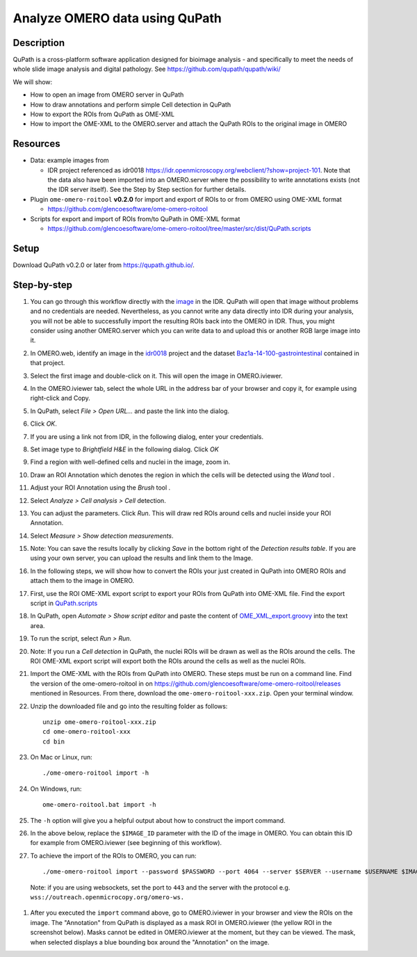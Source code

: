 Analyze OMERO data using QuPath
===============================

Description
-----------

QuPath is a cross-platform software application designed for bioimage analysis - and specifically to meet the needs of whole slide image analysis and digital pathology.
See \ https://github.com/qupath/qupath/wiki/

We will show:

- How to open an image from OMERO server in QuPath

- How to draw annotations and perform simple Cell detection in QuPath

- How to export the ROIs from QuPath as OME-XML

- How to import the OME-XML to the OMERO.server and attach the QuPath ROIs to the original image in OMERO

Resources
---------

- Data: example images from

  - IDR project referenced as idr0018 https://idr.openmicroscopy.org/webclient/?show=project-101. Note that the data also have been imported into an OMERO.server where the possibility to write annotations exists (not the IDR server itself). See the Step by Step section for further details.

-  Plugin ``ome-omero-roitool`` **v0.2.0** for import and export of ROIs to or from OMERO using OME-XML format

   - https://github.com/glencoesoftware/ome-omero-roitool

-  Scripts for export and import of ROIs from/to QuPath in OME-XML format

   - https://github.com/glencoesoftware/ome-omero-roitool/tree/master/src/dist/QuPath.scripts


Setup
-----

Download QuPath v0.2.0 or later from https://qupath.github.io/.


Step-by-step
------------

#. You can go through this workflow directly with the `image <https://idr.openmicroscopy.org/webclient/?show=image-1920105>`_ in the IDR. QuPath will open that image without problems and no credentials are needed. Nevertheless, as you cannot write any data directly into IDR during your analysis, you will not be able to successfully import the resulting ROIs back into the OMERO in IDR. Thus, you might consider using another OMERO.server which you can write data to and upload this or another RGB large image into it.

#. In OMERO.web, identify an image in the `idr0018 <https://idr.openmicroscopy.org/webclient/?show=project-101>`_ project and the dataset `Baz1a-14-100-gastrointestinal <https://idr.openmicroscopy.org/webclient/?show=dataset-373>`_ contained in that project.

#. Select the first image and double-click on it. This will open the image in OMERO.iviewer.

#. In the OMERO.iviewer tab, select the whole URL in the address bar of your browser and copy it, for example using right-click and Copy.

#. In QuPath, select *File > Open URL...* and paste the link into the dialog.

   |image0|

#. Click *OK*. 

#. If you are using a link not from IDR, in the following dialog, enter your credentials.

   |image1|

#. Set image type to *Brightfield H&E* in the following dialog. Click *OK*

#. Find a region with well-defined cells and nuclei in the image, zoom in.

#. Draw an ROI Annotation which denotes the region in which the cells will be detected using the *Wand* tool |image2|.

#. Adjust your ROI Annotation using the *Brush* tool |image3|.

#. Select *Analyze > Cell analysis > Cell* detection.

#. You can adjust the parameters. Click *Run*. This will draw red ROIs around cells and nuclei inside your ROI Annotation.

   |image4|

#. Select *Measure > Show detection measurements*.

   |image5|

#. Note: You can save the results locally by clicking *Save* in the bottom right of the *Detection results table*. If you are using your own server, you can upload the results and link them to the Image.

#. In the following steps, we will show how to convert the ROIs your just created in QuPath into OMERO ROIs and attach them to the image in OMERO.

#. First, use the ROI OME-XML export script to export your ROIs from QuPath into OME-XML file. Find the export script in `QuPath.scripts <https://github.com/glencoesoftware/ome-omero-roitool/tree/v0.2.0/QuPath.scripts>`_

#. In QuPath, open *Automate > Show script editor* and paste the content of `OME_XML_export.groovy <https://raw.githubusercontent.com/glencoesoftware/ome-omero-roitool/v0.2.0/QuPath.scripts/OME_XML_export.groovy>`_ into the text area.

#. To run the script, select *Run > Run*.

#. Note: If you run a *Cell detection* in QuPath, the nuclei ROIs will be drawn as well as the ROIs around the cells. The ROI OME-XML export script will export both the ROIs around the cells as well as the nuclei ROIs.

#. Import the OME-XML with the ROIs from QuPath into OMERO. These steps must be run on a command line. Find the version of the ome-omero-roitool in on https://github.com/glencoesoftware/ome-omero-roitool/releases mentioned in Resources. From there, download the ``ome-omero-roitool-xxx.zip``. Open your terminal window.

#. Unzip the downloaded file and go into the resulting folder as follows::

      unzip ome-omero-roitool-xxx.zip
      cd ome-omero-roitool-xxx
      cd bin

#. On Mac or Linux, run::

      ./ome-omero-roitool import -h

#. On Windows, run::

      ome-omero-roitool.bat import -h

#. The ``-h`` option will give you a helpful output about how to construct the import command.

#. In the above below, replace the ``$IMAGE_ID`` parameter with the ID of the image in OMERO. You can obtain this ID for example from OMERO.iviewer (see beginning of this workflow).

#. To achieve the import of the ROIs to OMERO, you can run::

      ./ome-omero-roitool import --password $PASSWORD --port 4064 --server $SERVER --username $USERNAME $IMAGE_ID $PATH/TO/OME-XML/FILE
    
      
  Note: if you are using websockets, set the port to ``443`` and the server with the protocol e.g. ``wss://outreach.openmicrocopy.org/omero-ws.``

#. After you executed the ``import`` command above, go to OMERO.iviewer in your browser and view the ROIs on the image. The "Annotation" from QuPath is displayed as a mask ROI in OMERO.iviewer (the yellow ROI in the screenshot below). Masks cannot be edited in OMERO.iviewer at the moment, but they can be viewed. The mask, when selected displays a blue bounding box around the "Annotation" on the image.

   |image6|

.. |image0| image:: images/qupath1.png
   :width: 4in
   :height: 1in

.. |image1| image:: images/qupath2.png
   :width: 4in
   :height: 2in

.. |image2| image:: images/qupath3.png
   :width: 0.3in
   :height: 0.3in

.. |image3| image:: images/qupath4.png
   :width: 0.3in
   :height: 0.3in

.. |image4| image:: images/qupath5.png
   :width: 8in
   :height: 4.4in

.. |image5| image:: images/qupath6.png
   :width: 5in
   :height: 2.5in

.. |image6| image:: images/qupath7.png
   :width: 8in
   :height: 6.5in
